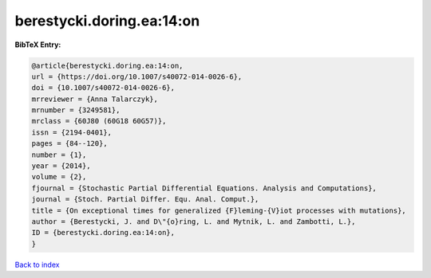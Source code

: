 berestycki.doring.ea:14:on
==========================

.. :cite:t:`berestycki.doring.ea:14:on`

.. bibliography:: ../../All.bib

**BibTeX Entry:**

.. code-block:: bibtex

   @article{berestycki.doring.ea:14:on,
   url = {https://doi.org/10.1007/s40072-014-0026-6},
   doi = {10.1007/s40072-014-0026-6},
   mrreviewer = {Anna Talarczyk},
   mrnumber = {3249581},
   mrclass = {60J80 (60G18 60G57)},
   issn = {2194-0401},
   pages = {84--120},
   number = {1},
   year = {2014},
   volume = {2},
   fjournal = {Stochastic Partial Differential Equations. Analysis and Computations},
   journal = {Stoch. Partial Differ. Equ. Anal. Comput.},
   title = {On exceptional times for generalized {F}leming-{V}iot processes with mutations},
   author = {Berestycki, J. and D\"{o}ring, L. and Mytnik, L. and Zambotti, L.},
   ID = {berestycki.doring.ea:14:on},
   }

`Back to index <../index>`_
